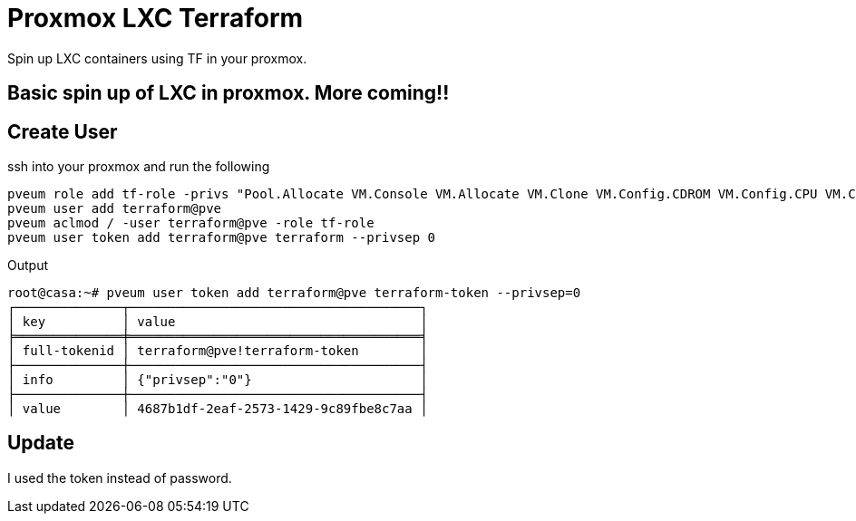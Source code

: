 = Proxmox LXC Terraform

Spin up LXC containers using TF in your proxmox.


== Basic spin up of LXC in proxmox. More coming!!



== Create User

ssh into your proxmox and run the following

----
pveum role add tf-role -privs "Pool.Allocate VM.Console VM.Allocate VM.Clone VM.Config.CDROM VM.Config.CPU VM.Config.Cloudinit VM.Config.Disk VM.Config.HWType VM.Config.Memory VM.Config.Network VM.Config.Options VM.Monitor VM.Audit VM.PowerMgmt Datastore.AllocateSpace Datastore.Audit"
pveum user add terraform@pve
pveum aclmod / -user terraform@pve -role tf-role
pveum user token add terraform@pve terraform --privsep 0
----

.Output
----
root@casa:~# pveum user token add terraform@pve terraform-token --privsep=0
┌──────────────┬──────────────────────────────────────┐
│ key          │ value                                │
╞══════════════╪══════════════════════════════════════╡
│ full-tokenid │ terraform@pve!terraform-token        │
├──────────────┼──────────────────────────────────────┤
│ info         │ {"privsep":"0"}                      │
├──────────────┼──────────────────────────────────────┤
│ value        │ 4687b1df-2eaf-2573-1429-9c89fbe8c7aa │
----

== Update
I used the token instead of password.

